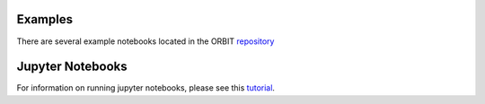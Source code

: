 .. _examples:

Examples
--------

There are several example notebooks located in the ORBIT
`repository <https://github.com/WISDEM/ORBIT/tree/master/examples>`_

Jupyter Notebooks
-----------------

For information on running jupyter notebooks, please see this
`tutorial <https://www.dataquest.io/blog/jupyter-notebook-tutorial/>`_.
